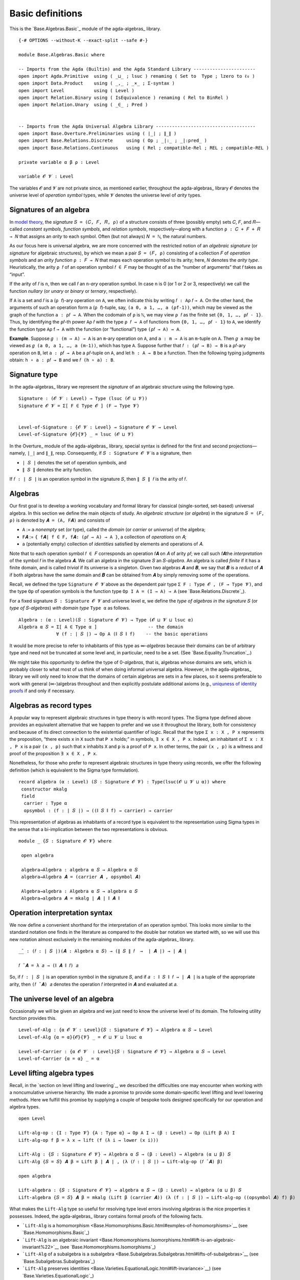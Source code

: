 .. FILE      : Base/Algebras/Basic.lagda.rst
.. AUTHOR    : William DeMeo
.. DATE      : 02 Jun 2022
.. UPDATED   : 02 Jun 2022
.. COPYRIGHT : (c) 2022 William DeMeo


.. _basic-definitions:

Basic definitions
~~~~~~~~~~~~~~~~~

This is the `Base.Algebras.Basic`_ module of the agda-algebras_ library.

::

  {-# OPTIONS --without-K --exact-split --safe #-}

  module Base.Algebras.Basic where

  -- Imports from the Agda (Builtin) and the Agda Standard Library -----------------------
  open import Agda.Primitive  using ( _⊔_ ; lsuc ) renaming ( Set to  Type ; lzero to ℓ₀ )
  open import Data.Product    using ( _,_ ; _×_ ; Σ-syntax )
  open import Level           using ( Level )
  open import Relation.Binary using ( IsEquivalence ) renaming ( Rel to BinRel )
  open import Relation.Unary  using ( _∈_ ; Pred )


  -- Imports from the Agda Universal Algebra Library -------------------------------------
  open import Base.Overture.Preliminaries using ( ∣_∣ ; ∥_∥ )
  open import Base.Relations.Discrete     using ( Op ; _|:_ ; _|:pred_ )
  open import Base.Relations.Continuous   using ( Rel ; compatible-Rel ; REL ; compatible-REL )

  private variable α β ρ : Level

  variable 𝓞 𝓥 : Level

The variables ``𝓞`` and ``𝓥`` are not private since, as mentioned
earlier, throughout the agda-algebras_ library ``𝓞``
denotes the universe level of *operation symbol* types, while ``𝓥``
denotes the universe level of *arity* types.

.. _signatures-of-an-algebra:

Signatures of an algebra
^^^^^^^^^^^^^^^^^^^^^^^^

In `model theory <https://en.wikipedia.org/wiki/Model_theory>`__, the
*signature* ``𝑆 = (𝐶, 𝐹, 𝑅, ρ)`` of a structure consists of three
(possibly empty) sets ``𝐶``, ``𝐹``, and ``𝑅``—called *constant symbols*,
*function symbols*, and *relation symbols*, respectively—along with a
function ``ρ : 𝐶 + 𝐹 + 𝑅 → 𝑁`` that assigns an *arity* to each symbol.
Often (but not always) ``𝑁 = ℕ``, the natural numbers.

As our focus here is universal algebra, we are more concerned with the
restricted notion of an *algebraic signature* (or *signature* for
algebraic structures), by which we mean a pair ``𝑆 = (𝐹, ρ)`` consisting
of a collection ``𝐹`` of *operation symbols* and an *arity function*
``ρ : 𝐹 → 𝑁`` that maps each operation symbol to its arity; here, 𝑁
denotes the *arity type*. Heuristically, the arity ``ρ 𝑓`` of an
operation symbol ``𝑓 ∈ 𝐹`` may be thought of as the “number of
arguments” that ``𝑓`` takes as “input”.

If the arity of ``𝑓`` is ``n``, then we call ``𝑓`` an ``n``-*ary*
operation symbol. In case ``n`` is 0 (or 1 or 2 or 3, respectively) we
call the function *nullary* (or *unary* or *binary* or *ternary*,
respectively).

If ``A`` is a set and ``𝑓`` is a (``ρ 𝑓``)-ary operation on ``A``, we
often indicate this by writing ``𝑓 : A``\ ρ 𝑓 ``→ A``. On the other
hand, the arguments of such an operation form a (``ρ 𝑓``)-tuple, say,
``(a 0, a 1, …, a (ρf-1))``, which may be viewed as the graph of the
function ``a : ρ𝑓 → A``. When the codomain of ``ρ`` is ``ℕ``, we may
view ``ρ 𝑓`` as the finite set ``{0, 1, …, ρ𝑓 - 1}``. Thus, by
identifying the ``ρ𝑓``-th power ``A``\ ρ 𝑓 with the type ``ρ 𝑓 → A`` of
functions from ``{0, 1, …, ρ𝑓 - 1}`` to ``A``, we identify the function
type ``A``\ ρ f ``→ A`` with the function (or “functional”) type
``(ρ𝑓 → A) → A``.

**Example**. Suppose ``𝑔 : (m → A) → A`` is an ``m``-ary operation on
``A``, and ``a : m → A`` is an ``m``-tuple on ``A``. Then ``𝑔 a`` may be
viewed as ``𝑔 (a 0, a 1, …, a (m-1))``, which has type ``A``. Suppose
further that ``𝑓 : (ρ𝑓 → B) → B`` is a ``ρ𝑓``-ary operation on ``B``,
let ``a : ρ𝑓 → A`` be a ``ρ𝑓``-tuple on ``A``, and let ``h : A → B`` be
a function. Then the following typing judgments obtain:
``h ∘ a : ρ𝑓 → B`` and we ``𝑓 (h ∘ a) : B``.

.. _signature-type:

Signature type
^^^^^^^^^^^^^^

In the agda-algebras_ library we represent the *signature* of an algebraic structure using the following type.

::

  Signature : (𝓞 𝓥 : Level) → Type (lsuc (𝓞 ⊔ 𝓥))
  Signature 𝓞 𝓥 = Σ[ F ∈ Type 𝓞 ] (F → Type 𝓥)


  Level-of-Signature : {𝓞 𝓥 : Level} → Signature 𝓞 𝓥 → Level
  Level-of-Signature {𝓞}{𝓥} _ = lsuc (𝓞 ⊔ 𝓥)

In the Overture_ module of the agda-algebras_ library, special syntax is defined for the first and second
projections—namely, ``∣_∣`` and ``∥_∥``, resp. Consequently, if ``𝑆 : Signature 𝓞 𝓥`` is a signature, then

-  ``∣ 𝑆 ∣`` denotes the set of operation symbols, and
-  ``∥ 𝑆 ∥`` denotes the arity function.

If ``𝑓 : ∣ 𝑆 ∣`` is an operation symbol in the signature ``𝑆``, then ``∥ 𝑆 ∥ 𝑓`` is the arity of ``𝑓``.

.. _algebras:

Algebras
^^^^^^^^

Our first goal is to develop a working vocabulary and formal library for
classical (single-sorted, set-based) universal algebra. In this section
we define the main objects of study. An *algebraic structure* (or
*algebra*) in the signature ``𝑆 = (𝐹, ρ)`` is denoted by
``𝑨 = (A, F``\ \ ``𝑨``\ \ ``)`` and consists of

-  ``A`` := a *nonempty* set (or type), called the *domain* (or
   *carrier* or *universe*) of the algebra;
-  ``F``\ \ ``𝑨``\  :=
   ``{ f``\ \ ``𝑨``\ \ ``∣ f ∈ F, f``\ \ ``𝑨``\ \ ``: (ρ𝑓 → A) → A }``,
   a collection of *operations* on ``𝐴``;
-  a (potentially empty) collection of *identities* satisfied by
   elements and operations of ``𝐴``.

Note that to each operation symbol ``𝑓 ∈ 𝐹`` corresponds an operation
``𝑓``\ \ ``𝑨``\  on ``𝐴`` of arity ``ρ𝑓``; we call such ``𝑓``\ \ ``𝑨``\ 
the *interpretation* of the symbol ``𝑓`` in the algebra ``𝑨``. We call
an algebra in the signature ``𝑆`` an ``𝑆``-*algebra*. An algebra is
called *finite* if it has a finite domain, and is called *trivial* if
its universe is a singleton. Given two algebras ``𝑨`` and ``𝑩``, we say
that ``𝑩`` is a *reduct* of ``𝑨`` if both algebras have the same domain
and ``𝑩`` can be obtained from ``𝑨`` by simply removing some of the
operations.

Recall, we defined the type ``Signature 𝓞 𝓥`` above as the dependent
pair type ``Σ F ꞉ Type 𝓞 , (F → Type 𝓥)``, and the type ``Op`` of
operation symbols is the function type ``Op I A = (I → A) → A`` (see
`Base.Relations.Discrete`_).

For a fixed signature ``𝑆 : Signature 𝓞 𝓥`` and universe level ``α``, we
define the *type of algebras in the signature* ``𝑆`` (or *type of*
``𝑆``-*algebras*) *with domain type* ``Type α`` as follows.

::

  Algebra : (α : Level)(𝑆 : Signature 𝓞 𝓥) → Type (𝓞 ⊔ 𝓥 ⊔ lsuc α)
  Algebra α 𝑆 = Σ[ A ∈ Type α ]                   -- the domain
                ∀ (f : ∣ 𝑆 ∣) → Op A (∥ 𝑆 ∥ f)    -- the basic operations

It would be more precise to refer to inhabitants of this type as
∞-*algebras* because their domains can be of arbitrary type and need
not be truncated at some level and, in particular, need to be a set.
(See `Base.Equality.Truncation`_.)

We might take this opportunity to define the type of 0-\ *algebras*,
that is, algebras whose domains are sets, which is probably closer to
what most of us think of when doing informal universal algebra. However,
in the agda-algebras_
library we will only need to know that the domains of certain algebras
are sets in a few places, so it seems preferable to work with general
(∞-)algebras throughout and then explicitly postulate additional axioms
(e.g., `uniquness of identity
proofs <https://ualib.github.io/agda-algebras/Equality.Truncation.html#uniqueness-of-identity-proofs>`__
if and only if necessary.

Algebras as record types
^^^^^^^^^^^^^^^^^^^^^^^^

A popular way to represent algebraic structures in type theory is with
record types. The Sigma type defined above provides an equivalent
alternative that we happen to prefer and we use it throughout the
library, both for consistency and because of its direct connection to
the existential quantifier of logic. Recall that the type
``Σ x ꞉ X , P x`` represents the proposition, “there exists ``x`` in
``X`` such that ``P x`` holds;” in symbols, ``∃ x ∈ X , P x``. Indeed,
an inhabitant of ``Σ x ꞉ X , P x`` is a pair ``(x , p)`` such that ``x``
inhabits ``X`` and ``p`` is a proof of ``P x``. In other terms, the pair
``(x , p)`` is a witness and proof of the proposition ``∃ x ∈ X , P x``.

Nonetheless, for those who prefer to represent algebraic structures in
type theory using records, we offer the following definition (which is
equivalent to the Sigma type formulation).

::

  record algebra (α : Level) (𝑆 : Signature 𝓞 𝓥) : Type(lsuc(𝓞 ⊔ 𝓥 ⊔ α)) where
   constructor mkalg
   field
    carrier : Type α
    opsymbol : (f : ∣ 𝑆 ∣) → ((∥ 𝑆 ∥ f) → carrier) → carrier

This representation of algebras as inhabitants of a record type is
equivalent to the representation using Sigma types in the sense that a
bi-implication between the two representations is obvious.

::

  module _ {𝑆 : Signature 𝓞 𝓥} where

   open algebra

   algebra→Algebra : algebra α 𝑆 → Algebra α 𝑆
   algebra→Algebra 𝑨 = (carrier 𝑨 , opsymbol 𝑨)

   Algebra→algebra : Algebra α 𝑆 → algebra α 𝑆
   Algebra→algebra 𝑨 = mkalg ∣ 𝑨 ∣ ∥ 𝑨 ∥


.. _operation-interpretation-syntax:

Operation interpretation syntax
^^^^^^^^^^^^^^^^^^^^^^^^^^^^^^^

We now define a convenient shorthand for the interpretation of an
operation symbol. This looks more similar to the standard notation one
finds in the literature as compared to the double bar notation we
started with, so we will use this new notation almost exclusively in the
remaining modules of the agda-algebras_ library.

::

   _̂_ : (𝑓 : ∣ 𝑆 ∣)(𝑨 : Algebra α 𝑆) → (∥ 𝑆 ∥ 𝑓  →  ∣ 𝑨 ∣) → ∣ 𝑨 ∣

   𝑓 ̂ 𝑨 = λ 𝑎 → (∥ 𝑨 ∥ 𝑓) 𝑎


So, if ``𝑓 : ∣ 𝑆 ∣`` is an operation symbol in the signature ``𝑆``, and
if ``𝑎 : ∥ 𝑆 ∥ 𝑓 → ∣ 𝑨 ∣`` is a tuple of the appropriate arity, then
``(𝑓 ̂ 𝑨) 𝑎`` denotes the operation ``𝑓`` interpreted in ``𝑨`` and
evaluated at ``𝑎``.

.. _the-universe-level-of-an-algebra:

The universe level of an algebra
^^^^^^^^^^^^^^^^^^^^^^^^^^^^^^^^

Occasionally we will be given an algebra and we just need to know the
universe level of its domain. The following utility function provides
this.

::

  Level-of-Alg : {α 𝓞 𝓥 : Level}{𝑆 : Signature 𝓞 𝓥} → Algebra α 𝑆 → Level
  Level-of-Alg {α = α}{𝓞}{𝓥} _ = 𝓞 ⊔ 𝓥 ⊔ lsuc α

  Level-of-Carrier : {α 𝓞 𝓥  : Level}{𝑆 : Signature 𝓞 𝓥} → Algebra α 𝑆 → Level
  Level-of-Carrier {α = α} _ = α


.. _level-lifting-algebra-types:

Level lifting algebra types
^^^^^^^^^^^^^^^^^^^^^^^^^^^

Recall, in the `section on level lifting and lowering`_, we
described the difficulties one may encounter when working with a
noncumulative universe hierarchy. We made a promise to provide some
domain-specific level lifting and level lowering methods. Here we
fulfill this promise by supplying a couple of bespoke tools designed
specifically for our operation and algebra types.

::

  open Level

  Lift-alg-op : {I : Type 𝓥} {A : Type α} → Op A I → (β : Level) → Op (Lift β A) I
  Lift-alg-op f β = λ x → lift (f (λ i → lower (x i)))

  Lift-Alg : {𝑆 : Signature 𝓞 𝓥} → Algebra α 𝑆 → (β : Level) → Algebra (α ⊔ β) 𝑆
  Lift-Alg {𝑆 = 𝑆} 𝑨 β = Lift β ∣ 𝑨 ∣ , (λ (𝑓 : ∣ 𝑆 ∣) → Lift-alg-op (𝑓 ̂ 𝑨) β)

  open algebra

  Lift-algebra : {𝑆 : Signature 𝓞 𝓥} → algebra α 𝑆 → (β : Level) → algebra (α ⊔ β) 𝑆
  Lift-algebra {𝑆 = 𝑆} 𝑨 β = mkalg (Lift β (carrier 𝑨)) (λ (f : ∣ 𝑆 ∣) → Lift-alg-op ((opsymbol 𝑨) f) β)

What makes the ``Lift-Alg`` type so useful for resolving type level
errors involving algebras is the nice properties it possesses. Indeed,
the agda-algebras_ library contains formal proofs of the following
facts.

-  ```Lift-Alg`` is a
   homomorphism <Base.Homomorphisms.Basic.html#exmples-of-homomorphisms>`__
   (see `Base.Homomorphisms.Basic`_)
-  ```Lift-Alg`` is an algebraic
   invariant <Base.Homomorphisms.Isomorphisms.html#lift-is-an-algebraic-invariant%22>`__
   (see `Base.Homomorphisms.Isomorphisms`_)
-  ```Lift-Alg`` of a subalgebra is a
   subalgebra <Base.Subalgebras.Subalgebras.html#lifts-of-subalgebras>`__
   (see `Base.Subalgebras.Subalgebras`_)
-  ```Lift-Alg`` preserves
   identities <Base.Varieties.EquationalLogic.html#lift-invariance>`__)
   (see `Base.Varieties.EquationalLogic`_)

.. _compatibility-of-binary-relations:

Compatibility of binary relations
^^^^^^^^^^^^^^^^^^^^^^^^^^^^^^^^^

We now define the function ``compatible`` so that, if ``𝑨`` denotes an
algebra and ``R`` a binary relation, then ``compatible 𝑨 R`` will
represent the assertion that ``R`` is *compatible* with all basic
operations of ``𝑨``. The formal definition is immediate since all the
work is done by the relation ``|:``, which we defined above (see
`Base.Relations.Discrete`_).

::

  compatible : {𝑆 : Signature 𝓞 𝓥}(𝑨 : Algebra α 𝑆) → BinRel ∣ 𝑨 ∣ ρ → Type (𝓞 ⊔ 𝓥 ⊔ α ⊔ ρ)
  compatible  𝑨 R = ∀ 𝑓 → (𝑓 ̂ 𝑨) |: R

  compatible-pred : {𝑆 : Signature 𝓞 𝓥}(𝑨 : Algebra α 𝑆) → Pred (∣ 𝑨 ∣ × ∣ 𝑨 ∣)ρ → Type (𝓞 ⊔ 𝓥 ⊔ α ⊔ ρ)
  compatible-pred  𝑨 P = ∀ 𝑓 → (𝑓 ̂ 𝑨) |:pred P

Recall, the ``|:`` type was defined in `Base.Relations.Discrete`_ module.

.. _compatibility-of-continuous-relations:

Compatibility of continuous relations
^^^^^^^^^^^^^^^^^^^^^^^^^^^^^^^^^^^^^

In the `Base.Relations.Continuous`_ module, we defined a function
called ``compatible-Rel`` to represent the assertion that a given
continuous relation is compatible with a given operation. With that, it
is easy to define a function, which we call ``compatible-Rel-alg``,
representing compatibility of a continuous relation with all operations
of an algebra. Similarly, we define the analogous ``compatible-REL-alg``
function for the (even more general) type of *dependent relations*.

::

  module _ {I : Type 𝓥} {𝑆 : Signature 𝓞 𝓥} where

   compatible-Rel-alg : (𝑨 : Algebra α 𝑆) → Rel ∣ 𝑨 ∣ I{ρ} → Type(𝓞 ⊔ α ⊔ 𝓥 ⊔ ρ)
   compatible-Rel-alg 𝑨 R = ∀ (𝑓 : ∣ 𝑆 ∣ ) →  compatible-Rel (𝑓 ̂ 𝑨) R

   compatible-REL-alg : (𝒜 : I → Algebra α 𝑆) → REL I (λ i → ∣ 𝒜  i ∣) {ρ} → Type(𝓞 ⊔ α ⊔ 𝓥 ⊔ ρ)
   compatible-REL-alg 𝒜 R = ∀ ( 𝑓 : ∣ 𝑆 ∣ ) →  compatible-REL (λ i → 𝑓 ̂ (𝒜 i)) R

--------------
